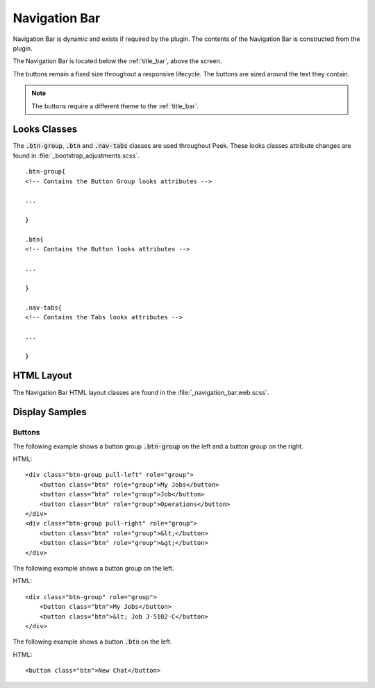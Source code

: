 .. _navigation_bar:

==============
Navigation Bar
==============

Navigation Bar is dynamic and exists if required by the plugin.  The contents of the
Navigation Bar is constructed from the plugin.

The Navigation Bar is located below the :ref:`title_bar`, above the screen.

.. image:: ./navigation_bar.web.jpg
   :align: center

The buttons remain a fixed size throughout a responsive lifecycle.  The buttons are
sized around the text they contain.

.. note:: The buttons require a different theme to the :ref:`title_bar`.


Looks Classes
-------------

The :code:`.btn-group`, :code:`.btn` and :code:`.nav-tabs` classes are used throughout
Peek.  These looks classes attribute changes are found in
:file:`_bootstrap_adjustments.scss`.


::

        .btn-group{
        <!-- Contains the Button Group looks attributes -->

        ...

        }

        .btn{
        <!-- Contains the Button looks attributes -->

        ...

        }

        .nav-tabs{
        <!-- Contains the Tabs looks attributes -->

        ...

        }


HTML Layout
-----------

The Navigation Bar HTML layout classes are found in the
:file:`_navigation_bar.web.scss`.


Display Samples
---------------


Buttons
```````

The following example shows a button group :code:`.btn-group` on the left and a button
group on the right.

HTML: ::

        <div class="btn-group pull-left" role="group">
            <button class="btn" role="group">My Jobs</button>
            <button class="btn" role="group">Job</button>
            <button class="btn" role="group">Operations</button>
        </div>
        <div class="btn-group pull-right" role="group">
            <button class="btn" role="group">&lt;</button>
            <button class="btn" role="group">&gt;</button>
        </div>


.. image:: ./navigation_bar-detail_data_screen.web.jpg

The following example shows a button group on the left.

HTML: ::

        <div class="btn-group" role="group">
            <button class="btn">My Jobs</button>
            <button class="btn">&lt; Job J-5102-C</button>
        </div>


.. image:: ./navigation_bar-table_data_screen.web.jpg

The following example shows a button :code:`.btn` on the left.

HTML: ::

        <button class="btn">New Chat</button>


.. image:: ./navigation_bar-plugin_chat_list.web.jpg
